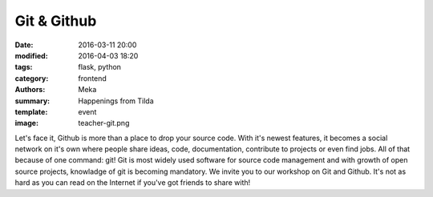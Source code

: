 Git & Github
############

:date: 2016-03-11 20:00
:modified: 2016-04-03 18:20
:tags: flask, python
:category: frontend
:authors: Meka
:summary: Happenings from Tilda
:template: event
:image: teacher-git.png

Let's face it, Github is more than a place to drop your source code. With it's newest features, it becomes a social network on it's own where people share ideas, code, documentation, contribute to projects or even find jobs. All of that because of one command: git! Git is most widely used software for source code management and with growth of open source projects, knowladge of git is becoming mandatory. We invite you to our workshop on Git and Github. It's not as hard as you can read on the Internet if you've got friends to share with!
